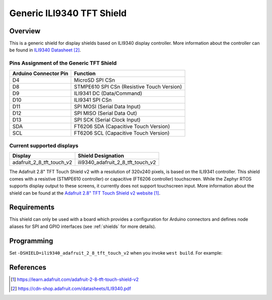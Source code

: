 .. _ili9340_generic:

Generic ILI9340 TFT Shield
#################################

Overview
********

This is a generic shield for display shields based on ILI9340 display
controller. More information about the controller can be found in
`ILI9340 Datasheet`_.

Pins Assignment of the Generic TFT Shield
========================================================

+-----------------------+---------------------------------------------+
| Arduino Connector Pin | Function                                    |
+=======================+=============================================+
| D4                    | MicroSD SPI CSn                             |
+-----------------------+---------------------------------------------+
| D8                    | STMPE610 SPI CSn (Resistive Touch Version)  |
+-----------------------+---------------------------------------------+
| D9                    | ILI9341 DC       (Data/Command)             |
+-----------------------+---------------------------------------------+
| D10                   | ILI9341 SPI CSn                             |
+-----------------------+---------------------------------------------+
| D11                   | SPI MOSI         (Serial Data Input)        |
+-----------------------+---------------------------------------------+
| D12                   | SPI MISO         (Serial Data Out)          |
+-----------------------+---------------------------------------------+
| D13                   | SPI SCK          (Serial Clock Input)       |
+-----------------------+---------------------------------------------+
| SDA                   | FT6206 SDA       (Capacitive Touch Version) |
+-----------------------+---------------------------------------------+
| SCL                   | FT6206 SCL       (Capacitive Touch Version) |
+-----------------------+---------------------------------------------+

Current supported displays
==========================

+----------------------------+-----------------------------------+
| Display                    | Shield Designation                |
|                            |                                   |
+============================+===================================+
| adafruit_2_8_tft_touch_v2  | ili9340_adafruit_2_8_tft_touch_v2 |
|                            |                                   |
+----------------------------+-----------------------------------+

.. _ili9340_adafruit_2_8_tft_touch_v2:

The Adafruit 2.8" TFT Touch Shield v2 with a
resolution of 320x240 pixels, is based on the ILI9341 controller.
This shield comes with a resistive (STMPE610 controller)
or capacitive (FT6206 controller) touchscreen. While the
Zephyr RTOS supports display output to these screens,
it currently does not support touchscreen input.
More information about the shield can be found
at the `Adafruit 2.8" TFT Touch Shield v2 website`_.

Requirements
************

This shield can only be used with a board which provides a configuration
for Arduino connectors and defines node aliases for SPI and GPIO interfaces
(see :ref:`shields` for more details).

Programming
***********

Set ``-DSHIELD=ili9340_adafruit_2_8_tft_touch_v2`` when you invoke ``west build``. For example:

.. zephyr-app-commands::
   :zephyr-app: samples/gui/lvgl
   :board: nrf52840_pca10056
   :shield: ili9340_adafruit_2_8_tft_touch_v2
   :goals: build

References
**********

.. target-notes::

.. _Adafruit 2.8" TFT Touch Shield v2 website:
   https://learn.adafruit.com/adafruit-2-8-tft-touch-shield-v2

.. _ILI9340 Datasheet:
   https://cdn-shop.adafruit.com/datasheets/ILI9340.pdf
